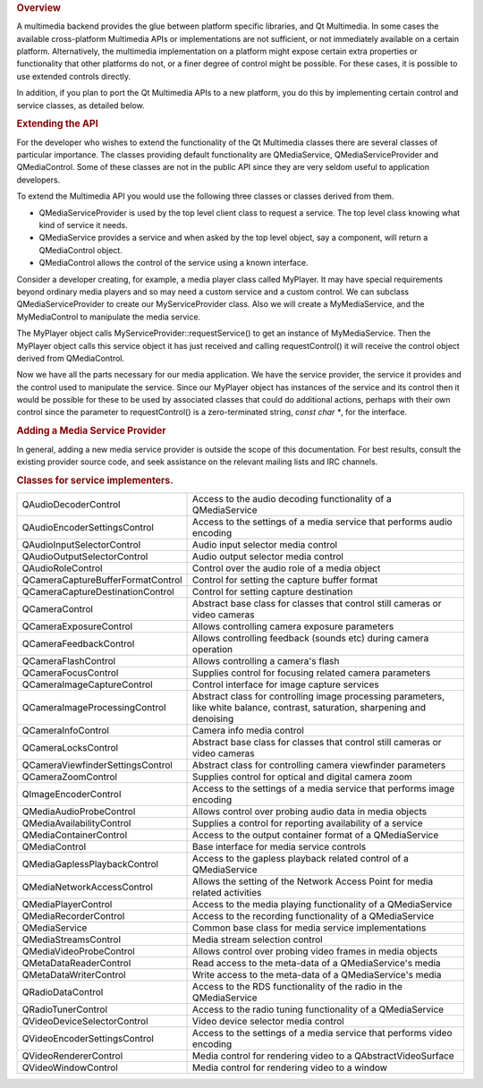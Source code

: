 

.. rubric:: Overview
   :name: overview

A multimedia backend provides the glue between platform specific
libraries, and Qt Multimedia. In some cases the available cross-platform
Multimedia APIs or implementations are not sufficient, or not
immediately available on a certain platform. Alternatively, the
multimedia implementation on a platform might expose certain extra
properties or functionality that other platforms do not, or a finer
degree of control might be possible. For these cases, it is possible to
use extended controls directly.

In addition, if you plan to port the Qt Multimedia APIs to a new
platform, you do this by implementing certain control and service
classes, as detailed below.

.. rubric:: Extending the API
   :name: extending-the-api

For the developer who wishes to extend the functionality of the Qt
Multimedia classes there are several classes of particular importance.
The classes providing default functionality are QMediaService,
QMediaServiceProvider and QMediaControl. Some of these classes are not
in the public API since they are very seldom useful to application
developers.

To extend the Multimedia API you would use the following three classes
or classes derived from them.

-  QMediaServiceProvider is used by the top level client class to
   request a service. The top level class knowing what kind of service
   it needs.
-  QMediaService provides a service and when asked by the top level
   object, say a component, will return a QMediaControl object.
-  QMediaControl allows the control of the service using a known
   interface.

Consider a developer creating, for example, a media player class called
MyPlayer. It may have special requirements beyond ordinary media players
and so may need a custom service and a custom control. We can subclass
QMediaServiceProvider to create our MyServiceProvider class. Also we
will create a MyMediaService, and the MyMediaControl to manipulate the
media service.

The MyPlayer object calls MyServiceProvider::requestService() to get an
instance of MyMediaService. Then the MyPlayer object calls this service
object it has just received and calling requestControl() it will receive
the control object derived from QMediaControl.

Now we have all the parts necessary for our media application. We have
the service provider, the service it provides and the control used to
manipulate the service. Since our MyPlayer object has instances of the
service and its control then it would be possible for these to be used
by associated classes that could do additional actions, perhaps with
their own control since the parameter to requestControl() is a
zero-terminated string, *const char \**, for the interface.

.. rubric:: Adding a Media Service Provider
   :name: adding-a-media-service-provider

In general, adding a new media service provider is outside the scope of
this documentation. For best results, consult the existing provider
source code, and seek assistance on the relevant mailing lists and IRC
channels.

.. rubric:: Classes for service implementers.
   :name: classes-for-service-implementers.

+--------------------------------------+--------------------------------------+
| QAudioDecoderControl                 | Access to the audio decoding         |
|                                      | functionality of a QMediaService     |
+--------------------------------------+--------------------------------------+
| QAudioEncoderSettingsControl         | Access to the settings of a media    |
|                                      | service that performs audio encoding |
+--------------------------------------+--------------------------------------+
| QAudioInputSelectorControl           | Audio input selector media control   |
+--------------------------------------+--------------------------------------+
| QAudioOutputSelectorControl          | Audio output selector media control  |
+--------------------------------------+--------------------------------------+
| QAudioRoleControl                    | Control over the audio role of a     |
|                                      | media object                         |
+--------------------------------------+--------------------------------------+
| QCameraCaptureBufferFormatControl    | Control for setting the capture      |
|                                      | buffer format                        |
+--------------------------------------+--------------------------------------+
| QCameraCaptureDestinationControl     | Control for setting capture          |
|                                      | destination                          |
+--------------------------------------+--------------------------------------+
| QCameraControl                       | Abstract base class for classes that |
|                                      | control still cameras or video       |
|                                      | cameras                              |
+--------------------------------------+--------------------------------------+
| QCameraExposureControl               | Allows controlling camera exposure   |
|                                      | parameters                           |
+--------------------------------------+--------------------------------------+
| QCameraFeedbackControl               | Allows controlling feedback (sounds  |
|                                      | etc) during camera operation         |
+--------------------------------------+--------------------------------------+
| QCameraFlashControl                  | Allows controlling a camera's flash  |
+--------------------------------------+--------------------------------------+
| QCameraFocusControl                  | Supplies control for focusing        |
|                                      | related camera parameters            |
+--------------------------------------+--------------------------------------+
| QCameraImageCaptureControl           | Control interface for image capture  |
|                                      | services                             |
+--------------------------------------+--------------------------------------+
| QCameraImageProcessingControl        | Abstract class for controlling image |
|                                      | processing parameters, like white    |
|                                      | balance, contrast, saturation,       |
|                                      | sharpening and denoising             |
+--------------------------------------+--------------------------------------+
| QCameraInfoControl                   | Camera info media control            |
+--------------------------------------+--------------------------------------+
| QCameraLocksControl                  | Abstract base class for classes that |
|                                      | control still cameras or video       |
|                                      | cameras                              |
+--------------------------------------+--------------------------------------+
| QCameraViewfinderSettingsControl     | Abstract class for controlling       |
|                                      | camera viewfinder parameters         |
+--------------------------------------+--------------------------------------+
| QCameraZoomControl                   | Supplies control for optical and     |
|                                      | digital camera zoom                  |
+--------------------------------------+--------------------------------------+
| QImageEncoderControl                 | Access to the settings of a media    |
|                                      | service that performs image encoding |
+--------------------------------------+--------------------------------------+
| QMediaAudioProbeControl              | Allows control over probing audio    |
|                                      | data in media objects                |
+--------------------------------------+--------------------------------------+
| QMediaAvailabilityControl            | Supplies a control for reporting     |
|                                      | availability of a service            |
+--------------------------------------+--------------------------------------+
| QMediaContainerControl               | Access to the output container       |
|                                      | format of a QMediaService            |
+--------------------------------------+--------------------------------------+
| QMediaControl                        | Base interface for media service     |
|                                      | controls                             |
+--------------------------------------+--------------------------------------+
| QMediaGaplessPlaybackControl         | Access to the gapless playback       |
|                                      | related control of a QMediaService   |
+--------------------------------------+--------------------------------------+
| QMediaNetworkAccessControl           | Allows the setting of the Network    |
|                                      | Access Point for media related       |
|                                      | activities                           |
+--------------------------------------+--------------------------------------+
| QMediaPlayerControl                  | Access to the media playing          |
|                                      | functionality of a QMediaService     |
+--------------------------------------+--------------------------------------+
| QMediaRecorderControl                | Access to the recording              |
|                                      | functionality of a QMediaService     |
+--------------------------------------+--------------------------------------+
| QMediaService                        | Common base class for media service  |
|                                      | implementations                      |
+--------------------------------------+--------------------------------------+
| QMediaStreamsControl                 | Media stream selection control       |
+--------------------------------------+--------------------------------------+
| QMediaVideoProbeControl              | Allows control over probing video    |
|                                      | frames in media objects              |
+--------------------------------------+--------------------------------------+
| QMetaDataReaderControl               | Read access to the meta-data of a    |
|                                      | QMediaService's media                |
+--------------------------------------+--------------------------------------+
| QMetaDataWriterControl               | Write access to the meta-data of a   |
|                                      | QMediaService's media                |
+--------------------------------------+--------------------------------------+
| QRadioDataControl                    | Access to the RDS functionality of   |
|                                      | the radio in the QMediaService       |
+--------------------------------------+--------------------------------------+
| QRadioTunerControl                   | Access to the radio tuning           |
|                                      | functionality of a QMediaService     |
+--------------------------------------+--------------------------------------+
| QVideoDeviceSelectorControl          | Video device selector media control  |
+--------------------------------------+--------------------------------------+
| QVideoEncoderSettingsControl         | Access to the settings of a media    |
|                                      | service that performs video encoding |
+--------------------------------------+--------------------------------------+
| QVideoRendererControl                | Media control for rendering video to |
|                                      | a QAbstractVideoSurface              |
+--------------------------------------+--------------------------------------+
| QVideoWindowControl                  | Media control for rendering video to |
|                                      | a window                             |
+--------------------------------------+--------------------------------------+

